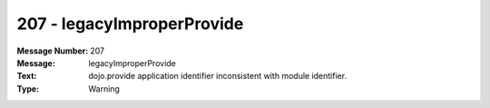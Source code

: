 .. _build/messages/207:

========================================================================================
207 - legacyImproperProvide
========================================================================================

:Message Number: 207
:Message: legacyImproperProvide
:Text: dojo.provide application identifier inconsistent with module identifier.
:Type: Warning

